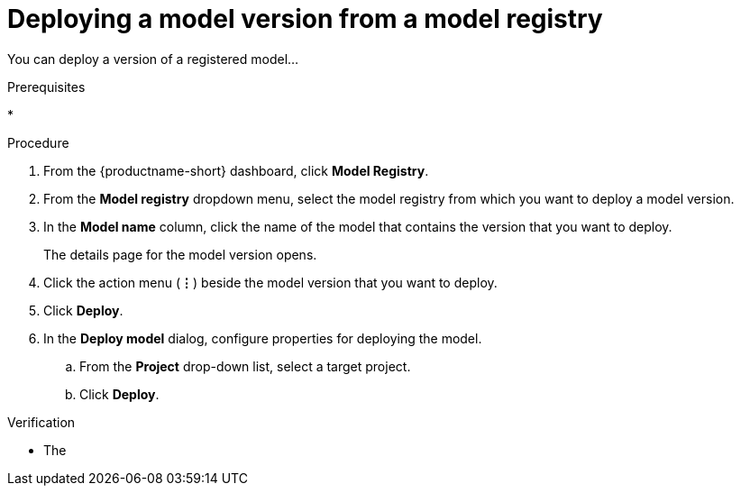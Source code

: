 :_module-type: PROCEDURE

[id='deploying-a-model-version-from-a-model-registry_{context}']
= Deploying a model version from a model registry

[role='_abstract']
You can deploy a version of a registered model...

.Prerequisites
*

.Procedure
. From the {productname-short} dashboard, click *Model Registry*.
. From the *Model registry* dropdown menu, select the model registry from which you want to deploy a model version.
. In the *Model name* column, click the name of the model that contains the version that you want to deploy.
+
The details page for the model version opens.
. Click the action menu (*&#8942;*) beside the model version that you want to deploy.
. Click *Deploy*.
. In the *Deploy model* dialog, configure properties for deploying the model.
.. From the *Project* drop-down list, select a target project.
.. Click *Deploy*.

.Verification
* The 

// [role="_additional-resources"]
// .Additional resources
// * TODO or delete